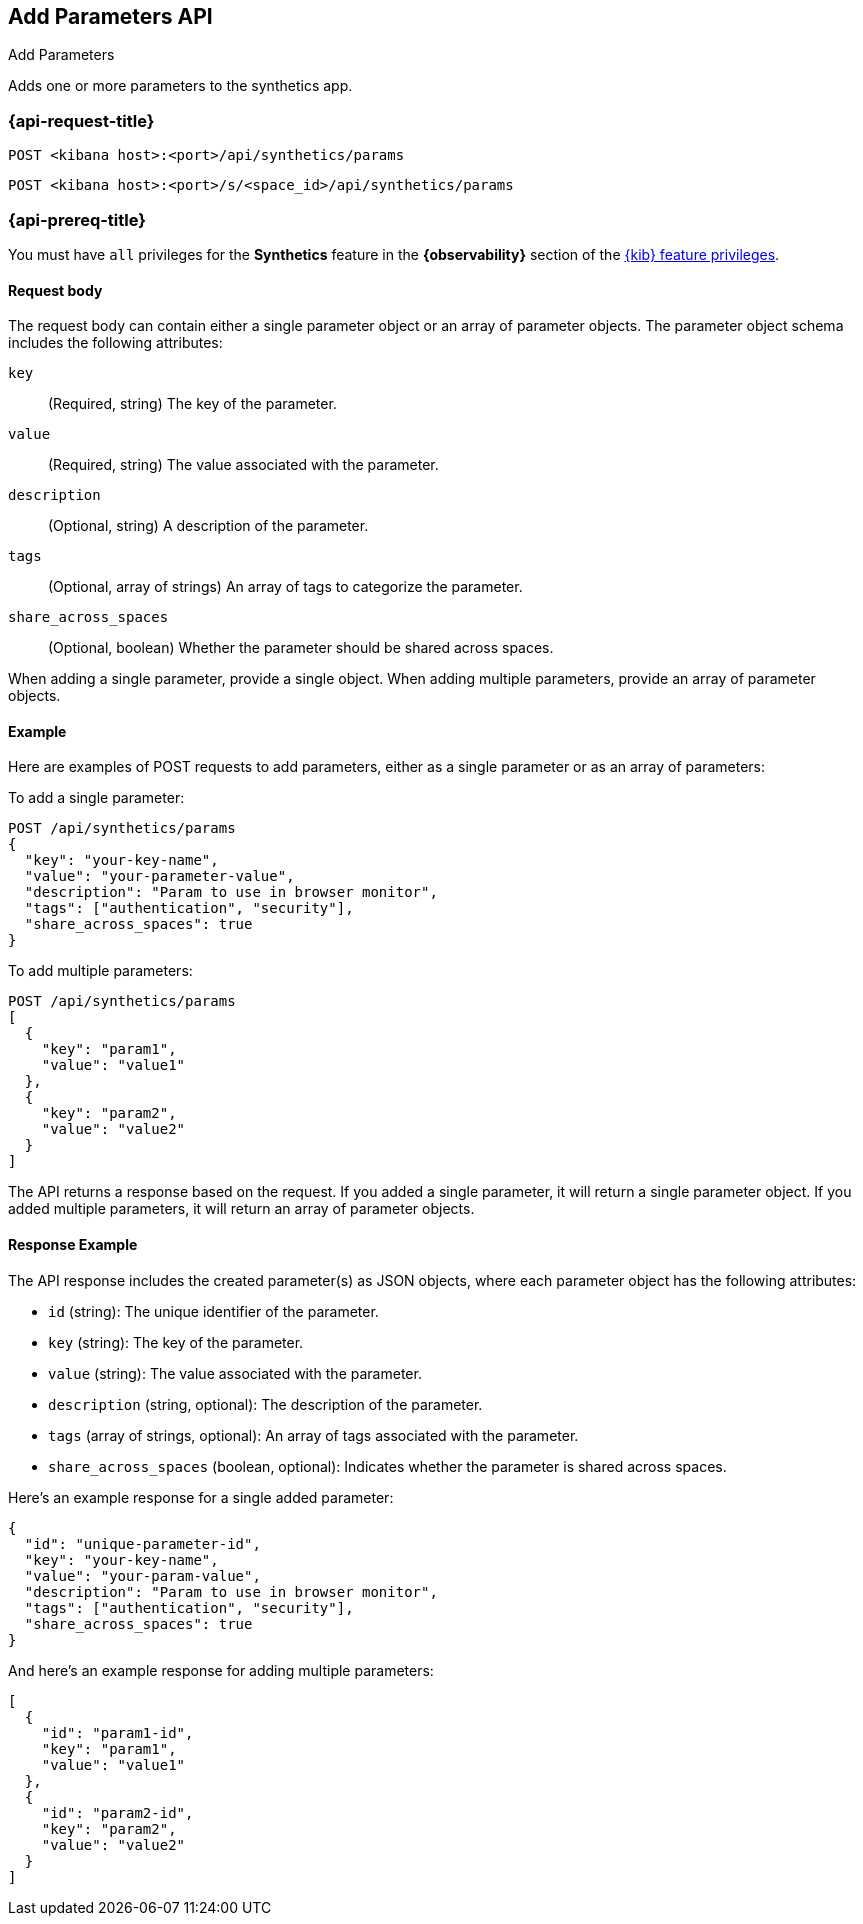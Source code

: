 [[add-parameters-api]]
== Add Parameters API
++++
<titleabbrev>Add Parameters</titleabbrev>
++++

Adds one or more parameters to the synthetics app.

=== {api-request-title}

`POST <kibana host>:<port>/api/synthetics/params`

`POST <kibana host>:<port>/s/<space_id>/api/synthetics/params`

=== {api-prereq-title}

You must have `all` privileges for the *Synthetics* feature in the *{observability}* section of the
<<kibana-feature-privileges,{kib} feature privileges>>.


[[parameters-add-request-body]]
==== Request body

The request body can contain either a single parameter object or an array of parameter objects. The parameter object schema includes the following attributes:

`key`::
(Required, string) The key of the parameter.

`value`::
(Required, string) The value associated with the parameter.

`description`::
(Optional, string) A description of the parameter.

`tags`::
(Optional, array of strings) An array of tags to categorize the parameter.

`share_across_spaces`::
(Optional, boolean) Whether the parameter should be shared across spaces.

When adding a single parameter, provide a single object. When adding multiple parameters, provide an array of parameter objects.

[[parameters-add-example]]
==== Example

Here are examples of POST requests to add parameters, either as a single parameter or as an array of parameters:

To add a single parameter:

[source,sh]
--------------------------------------------------
POST /api/synthetics/params
{
  "key": "your-key-name",
  "value": "your-parameter-value",
  "description": "Param to use in browser monitor",
  "tags": ["authentication", "security"],
  "share_across_spaces": true
}
--------------------------------------------------

To add multiple parameters:

[source,sh]
--------------------------------------------------
POST /api/synthetics/params
[
  {
    "key": "param1",
    "value": "value1"
  },
  {
    "key": "param2",
    "value": "value2"
  }
]
--------------------------------------------------

The API returns a response based on the request. If you added a single parameter, it will return a single parameter object. If you added multiple parameters, it will return an array of parameter objects.

[[parameters-add-response-example]]
==== Response Example

The API response includes the created parameter(s) as JSON objects, where each parameter object has the following attributes:

- `id` (string): The unique identifier of the parameter.
- `key` (string): The key of the parameter.
- `value` (string): The value associated with the parameter.
- `description` (string, optional): The description of the parameter.
- `tags` (array of strings, optional): An array of tags associated with the parameter.
- `share_across_spaces` (boolean, optional): Indicates whether the parameter is shared across spaces.

Here's an example response for a single added parameter:

[source,json]
--------------------------------------------------
{
  "id": "unique-parameter-id",
  "key": "your-key-name",
  "value": "your-param-value",
  "description": "Param to use in browser monitor",
  "tags": ["authentication", "security"],
  "share_across_spaces": true
}
--------------------------------------------------

And here's an example response for adding multiple parameters:

[source,json]
--------------------------------------------------
[
  {
    "id": "param1-id",
    "key": "param1",
    "value": "value1"
  },
  {
    "id": "param2-id",
    "key": "param2",
    "value": "value2"
  }
]
--------------------------------------------------